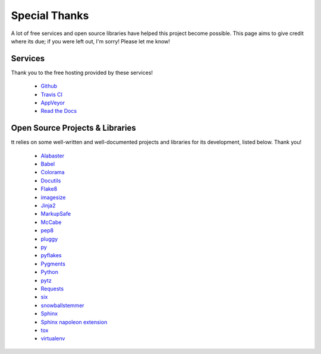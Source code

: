 ==============
Special Thanks
==============

A lot of free services and open source libraries have helped this project become possible. This page aims to give credit where its due; if you were left out, I'm sorry! Please let me know!

Services
--------

Thank you to the free hosting provided by these services!

    * `Github`_
    * `Travis CI`_
    * `AppVeyor`_
    * `Read the Docs`_


Open Source Projects & Libraries
--------------------------------

tt relies on some well-written and well-documented projects and libraries for its development, listed below. Thank you!

    * `Alabaster`_
    * `Babel`_
    * `Colorama`_
    * `Docutils`_
    * `Flake8`_
    * `imagesize`_
    * `Jinja2`_
    * `MarkupSafe`_
    * `McCabe`_
    * `pep8`_
    * `pluggy`_
    * `py`_
    * `pyflakes`_
    * `Pygments`_
    * `Python`_
    * `pytz`_
    * `Requests`_
    * `six`_
    * `snowballstemmer`_
    * `Sphinx`_
    * `Sphinx napoleon extension`_
    * `tox`_
    * `virtualenv`_


.. _Github: https://github.com/
.. _Travis CI: https://travis-ci.org/
.. _AppVeyor: https://www.appveyor.com/
.. _Read the Docs: https://readthedocs.org/

.. _Alabaster: http://alabaster.readthedocs.io/en/latest/
.. _Babel: http://babel.pocoo.org/en/latest/
.. _Colorama: https://github.com/tartley/colorama
.. _Docutils: http://docutils.sourceforge.net/
.. _Flake8: http://flake8.pycqa.org/en/latest/
.. _imagesize: https://github.com/shibukawa/imagesize_py
.. _Jinja2: http://jinja.pocoo.org/docs/dev/
.. _MarkupSafe: http://www.pocoo.org/projects/markupsafe/
.. _McCabe: https://github.com/pycqa/mccabe
.. _pep8: http://pep8.readthedocs.io/
.. _pluggy: https://github.com/pytest-dev/pluggy
.. _py: https://github.com/pytest-dev/py
.. _pyflakes: https://github.com/PyCQA/pyflakes
.. _Pygments: http://pygments.org/
.. _Python: https://www.python.org/
.. _pytz: https://pypi.python.org/pypi/pytz/
.. _Requests: http://docs.python-requests.org/en/master/
.. _six: https://pythonhosted.org/six/
.. _snowballstemmer: https://github.com/shibukawa/snowball_py
.. _Sphinx: http://www.sphinx-doc.org/en/latest/
.. _Sphinx napoleon extension: http://www.sphinx-doc.org/en/latest/ext/napoleon.html
.. _tox: https://tox.readthedocs.io/en/latest/
.. _virtualenv: https://virtualenv.pypa.io/en/stable/
